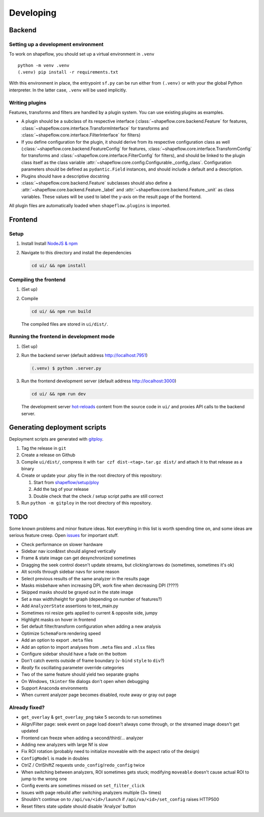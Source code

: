 Developing
==========

Backend
-------

Setting up a development environment
^^^^^^^^^^^^^^^^^^^^^^^^^^^^^^^^^^^^

To work on shapeflow, you should set up a virtual environment in ``.venv`` ::

   python -m venv .venv
   (.venv) pip install -r requirements.txt

With this environment in place, the entrypoint ``sf.py`` can be run
either from ``(.venv)`` or with your the global Python interpreter.
In the latter case, ``.venv`` will be used implicitly.

Writing plugins
^^^^^^^^^^^^^^^

Features, transforms and filters are handled by a plugin system.
You can use existing plugins as examples.

* A plugin should be a subclass of its respective interface
  (:class:`~shapeflow.core.backend.Feature` for features,
  :class:`~shapeflow.core.interface.TransformInterface` for transforms
  and :class:`~shapeflow.core.interface.FilterInterface` for filters)

* If you define configuration for the plugin, it should derive from its
  respective configuration class as well
  (:class:`~shapeflow.core.backend.FeatureConfig` for features,
  :class:`~shapeflow.core.interface.TransformConfig` for transforms
  and :class:`~shapeflow.core.interface.FilterConfig` for filters),
  and should be linked to the plugin class itself as the class variable
  :attr:`~shapeflow.core.config.Configurable._config_class`.
  Configuration parameters should be defined as ``pydantic.Field`` instances,
  and should include a default and a description.

* Plugins should have a descriptive docstring

* :class:`~shapeflow.core.backend.Feature` subclasses should also define a
  :attr:`~shapeflow.core.backend.Feature._label`
  and :attr:`~shapeflow.core.backend.Feature._unit` as class variables.
  These values will be used to label the y-axis on the result page
  of the frontend.

All plugin files are automatically loaded when ``shapeflow.plugins`` is imported.


Frontend
--------

Setup
^^^^^


#.
   Install Install `NodeJS & npm <npm>`_

#.
   Navigate to this directory and install the dependencies

   .. code-block:: bash

      cd ui/ && npm install

Compiling the frontend
^^^^^^^^^^^^^^^^^^^^^^


#.
   (Set up)

#.
   Compile

   .. code-block:: bash

      cd ui/ && npm run build

   The compiled files are stored in ``ui/dist/``.

Running the frontend in development mode
^^^^^^^^^^^^^^^^^^^^^^^^^^^^^^^^^^^^^^^^


#.
   (Set up)

#.
   Run the backend server (default address http://localhost:7951)

   .. code-block::

      (.venv) $ python .server.py

#.
   Run the frontend development server (default address http://localhost:3000)

   .. code-block:: bash

      cd ui/ && npm run dev

   The development server `hot-reloads <vue-hot-reload>`_ content from the
   source code in ``ui/`` and proxies API calls to the backend server.


Generating deployment scripts
-----------------------------

Deployment scripts are generated with `gitploy`_.


#. Tag the release in ``git``

#. Create a release on Github

#. Compile ``ui/dist/``\ , compress it with ``tar czf dist-<tag>.tar.gz dist/``
   and attach it to that release as a binary

#. Create or update your .ploy file in the root directory of this repository:

   #. Start from `shapeflow/setup/ploy <ploy>`_

   #. Add the tag of your release

   #. Double check that the check / setup script paths are still correct

#. Run ``python -m gitploy`` in the root directory of this repository.


TODO
----

Some known problems and minor feature ideas. Not everything in this list is 
worth spending time on, and some ideas are serious feature creep. 
Open `issues`_ for important stuff. 

* Check performance on slower hardware

* Sidebar nav icon&text should aligned vertically

* Frame & state image can get desynchronized sometimes

* Dragging the seek control doesn't update streams, but clicking/arrows do
  (sometimes, sometimes it's ok)
  
* Alt scrolls through sidebar navs for some reason

* Select previous results of the same analyzer in the results page

* Masks misbehave when increasing DPI, 
  work fine when decreasing DPI (????)
  
* Skipped masks should be grayed out in the state image

* Set a max width/height for graph (depending on number of features?)

* Add ``AnalyzerState`` assertions to test_main.py

* Sometimes roi resize gets applied to current & opposite side, jumpy

* Highlight masks on hover in frontend

* Set default filter/transform configuration when adding a new analysis

* Optimize ``SchemaForm`` rendering speed

* Add an option to export ``.meta`` files

* Add an option to import analyses from ``.meta`` files and ``.xlsx`` files

* Configure sidebar should have a fade on the bottom

* Don't catch events outside of frame boundary (``v-bind`` ``style`` to ``div``?)

* *Really* fix oscillating parameter override categories

* Two of the same feature should yield two separate graphs

* On Windows, ``tkinter`` file dialogs don't open when debugging

* Support Anaconda environments

* When current analyzer page becomes disabled, route away or gray out page


Already fixed?
^^^^^^^^^^^^^^

* ``get_overlay`` & ``get_overlay_png`` take 5 seconds to run sometimes

* Align/Filter page: seek event on page load doesn't always come through, 
  or the streamed image doesn't get updated

* Frontend can freeze when adding a second/third/... analyzer

* Adding new analyzers with large Nf is slow

* Fix ROI rotation 
  (probably need to initialize moveable with the aspect ratio of the design)
  
* ``ConfigModel`` is made in doubles

* CtrlZ / CtrlShiftZ requests ``undo_config``/``redo_config`` twice

* When switching between analyzers, ROI sometimes gets stuck; 
  modifying ``moveable`` doesn't cause actual ROI to jump to the wrong one
  
* Config events are sometimes missed on ``set_filter_click``

* Issues with page rebuild after switching analyzers multiple (3+ times)

* Shouldn't continue on to ``/api/va/<id>/launch`` if ``/api/va/<id>/set_config`` raises HTTP500

* Reset filters state update should disable 'Analyze' button









.. _npm: https://nodejs.org/en/
.. _vue-hot-reload: https://vue-loader.vuejs.org/guide/hot-reload.html
.. _gitploy: https://github.com/ybnd/gitploy
.. _ploy: https://github.com/ybnd/shapeflow/blob/master/shapeflow/setup/ploy
.. _issues: https://github.com/ybnd/shapeflow/issues
